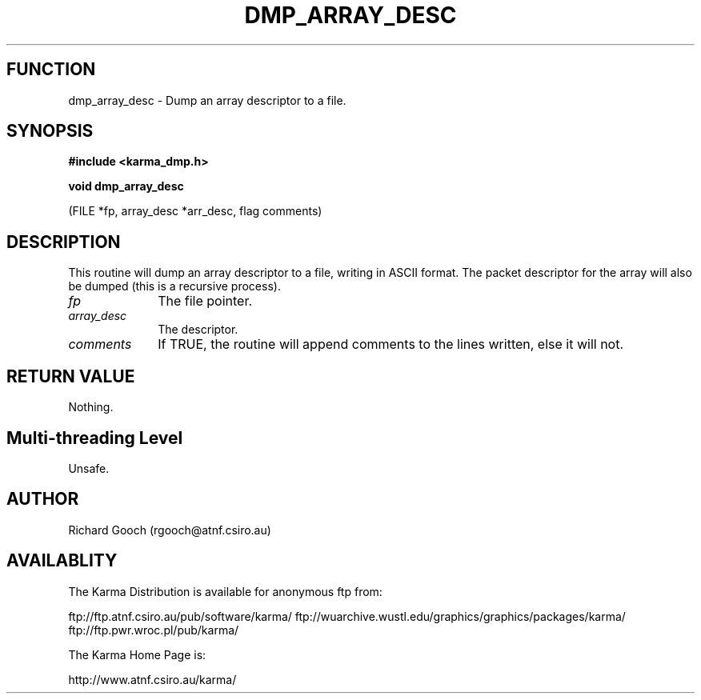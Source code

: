 .TH DMP_ARRAY_DESC 3 "13 Nov 2005" "Karma Distribution"
.SH FUNCTION
dmp_array_desc \- Dump an array descriptor to a file.
.SH SYNOPSIS
.B #include <karma_dmp.h>
.sp
.B void dmp_array_desc
.sp
(FILE *fp, array_desc *arr_desc, flag comments)
.SH DESCRIPTION
This routine will dump an array descriptor to a file,
writing in ASCII format. The packet descriptor for the array will also be
dumped (this is a recursive process).
.IP \fIfp\fP 1i
The file pointer.
.IP \fIarray_desc\fP 1i
The descriptor.
.IP \fIcomments\fP 1i
If TRUE, the routine will append comments to the lines written,
else it will not.
.SH RETURN VALUE
Nothing.
.SH Multi-threading Level
Unsafe.
.SH AUTHOR
Richard Gooch (rgooch@atnf.csiro.au)
.SH AVAILABLITY
The Karma Distribution is available for anonymous ftp from:

ftp://ftp.atnf.csiro.au/pub/software/karma/
ftp://wuarchive.wustl.edu/graphics/graphics/packages/karma/
ftp://ftp.pwr.wroc.pl/pub/karma/

The Karma Home Page is:

http://www.atnf.csiro.au/karma/
